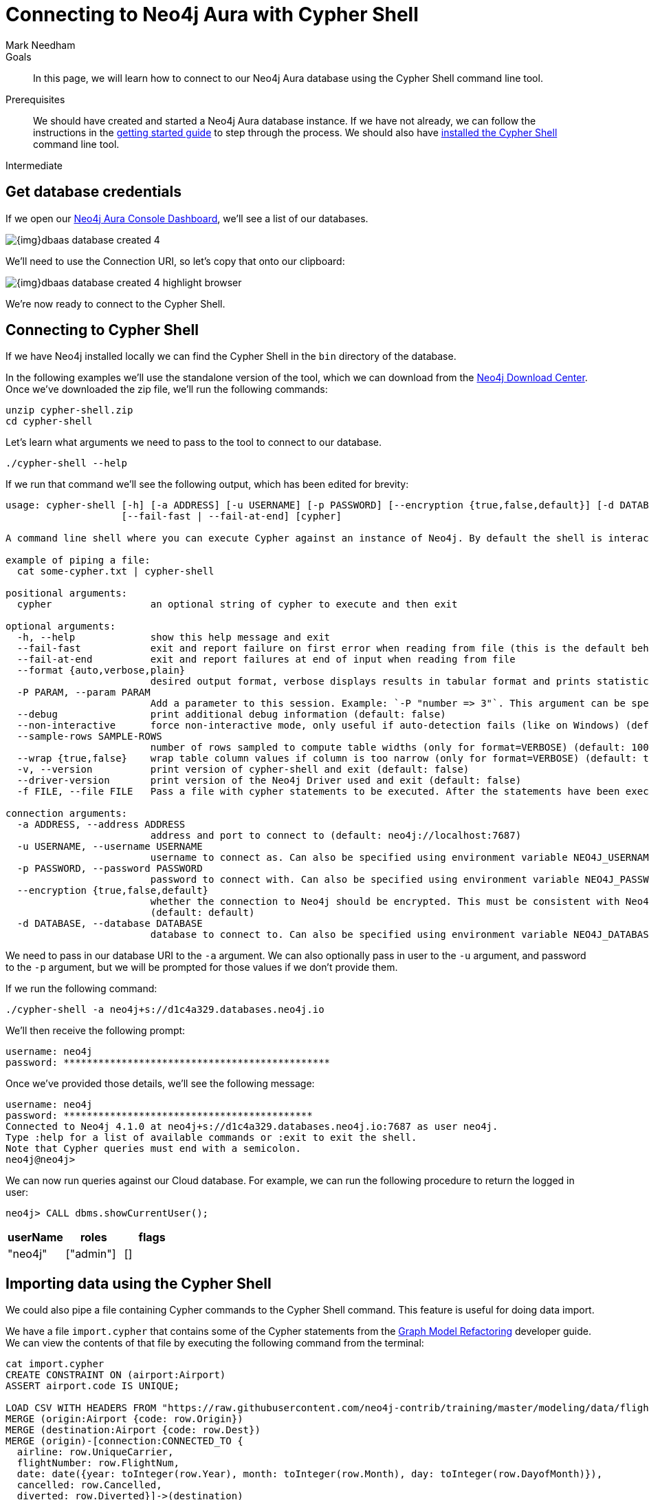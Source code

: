 = Connecting to Neo4j Aura with Cypher Shell
:level: Intermediate
:page-level: Intermediate
:author: Mark Needham
:neo4j-versions: 3.5
:category: cloud
:tags: aura, dbaas, cypher, tools
:description: In this page, we will learn how to connect to our Neo4j Aura database using the Cypher Shell command line tool.

.Goals
[abstract]
{description}

.Prerequisites
[abstract]
We should have created and started a Neo4j Aura database instance.
If we have not already, we can follow the instructions in the link:https://aura.support.neo4j.com/hc/en-us/articles/360037562253-Working-with-Neo4j-Aura[getting started guide] to step through the process.
We should also have https://neo4j.com/docs/operations-manual/current/tools/cypher-shell/[installed the Cypher Shell^] command line tool.

[role=expertise {level}]
{level}

[#aura-db-credentials]
== Get database credentials

If we open our https://console.neo4j.io/#databases[Neo4j Aura Console Dashboard^], we'll see a list of our databases.

image::{img}dbaas_database_created_4.png[role="popup-link"]

We'll need to use the Connection URI, so let's copy that onto our clipboard:

image::{img}dbaas_database_created_4_highlight_browser.png[role="popup-link"]

We're now ready to connect to the Cypher Shell.

[#aura-cypher-shell]
== Connecting to Cypher Shell

If we have Neo4j installed locally we can find the Cypher Shell in the `bin` directory of the database.

In the following examples we'll use the standalone version of the tool, which we can download from the https://neo4j.com/download-center/#cyphershell[Neo4j Download Center^].
Once we've downloaded the zip file, we'll run the following commands:

[source,bash]
----
unzip cypher-shell.zip
cd cypher-shell
----

Let's learn what arguments we need to pass to the tool to connect to our database.

[source, bash]
----
./cypher-shell --help
----

If we run that command we'll see the following output, which has been edited for brevity:

[source,text]
----
usage: cypher-shell [-h] [-a ADDRESS] [-u USERNAME] [-p PASSWORD] [--encryption {true,false,default}] [-d DATABASE] [--format {auto,verbose,plain}] [-P PARAM] [--debug] [--non-interactive] [--sample-rows SAMPLE-ROWS] [--wrap {true,false}] [-v] [--driver-version] [-f FILE]
                    [--fail-fast | --fail-at-end] [cypher]

A command line shell where you can execute Cypher against an instance of Neo4j. By default the shell is interactive but you can use it for scripting by passing cypher directly on the command line or by piping a file with cypher statements (requires Powershell on Windows).

example of piping a file:
  cat some-cypher.txt | cypher-shell

positional arguments:
  cypher                 an optional string of cypher to execute and then exit

optional arguments:
  -h, --help             show this help message and exit
  --fail-fast            exit and report failure on first error when reading from file (this is the default behavior)
  --fail-at-end          exit and report failures at end of input when reading from file
  --format {auto,verbose,plain}
                         desired output format, verbose displays results in tabular format and prints statistics, plain displays data with minimal formatting (default: auto)
  -P PARAM, --param PARAM
                         Add a parameter to this session. Example: `-P "number => 3"`. This argument can be specified multiple times.
  --debug                print additional debug information (default: false)
  --non-interactive      force non-interactive mode, only useful if auto-detection fails (like on Windows) (default: false)
  --sample-rows SAMPLE-ROWS
                         number of rows sampled to compute table widths (only for format=VERBOSE) (default: 1000)
  --wrap {true,false}    wrap table column values if column is too narrow (only for format=VERBOSE) (default: true)
  -v, --version          print version of cypher-shell and exit (default: false)
  --driver-version       print version of the Neo4j Driver used and exit (default: false)
  -f FILE, --file FILE   Pass a file with cypher statements to be executed. After the statements have been executed cypher-shell will be shutdown

connection arguments:
  -a ADDRESS, --address ADDRESS
                         address and port to connect to (default: neo4j://localhost:7687)
  -u USERNAME, --username USERNAME
                         username to connect as. Can also be specified using environment variable NEO4J_USERNAME (default: )
  -p PASSWORD, --password PASSWORD
                         password to connect with. Can also be specified using environment variable NEO4J_PASSWORD (default: )
  --encryption {true,false,default}
                         whether the connection to Neo4j should be encrypted. This must be consistent with Neo4j's configuration. If  choosing  'default'  the  encryption  setting is deduced from the specified address. For example the 'neo4j+ssc' protocol would use encryption.
                         (default: default)
  -d DATABASE, --database DATABASE
                         database to connect to. Can also be specified using environment variable NEO4J_DATABASE (default: )
----

We need to pass in our database URI to the `-a` argument.
We can also optionally pass in user to the `-u` argument, and password to the `-p` argument, but we will be prompted for those values if we don't provide them.

If we run the following command:

[source,bash]
----
./cypher-shell -a neo4j+s://d1c4a329.databases.neo4j.io
----

We'll then receive the following prompt:

[source,bash]
----
username: neo4j
password: **********************************************
----

Once we've provided those details, we'll see the following message:

[source,bash]
----
username: neo4j
password: *******************************************
Connected to Neo4j 4.1.0 at neo4j+s://d1c4a329.databases.neo4j.io:7687 as user neo4j.
Type :help for a list of available commands or :exit to exit the shell.
Note that Cypher queries must end with a semicolon.
neo4j@neo4j>

----

We can now run queries against our Cloud database.
For example, we can run the following procedure to return the logged in user:

[source,cypher]
----
neo4j> CALL dbms.showCurrentUser();
----

[opts="header",cols="1,1,1"]
|===
| userName | roles | flags
|"neo4j"  | ["admin"] | []
|===

[#import-cypher-shell]
== Importing data using the Cypher Shell

We could also pipe a file containing Cypher commands to the Cypher Shell command.
This feature is useful for doing data import.

We have a file `import.cypher` that contains some of the Cypher statements from the link:/developer/graph-model-refactoring/[Graph Model Refactoring^] developer guide.
We can view the contents of that file by executing the following command from the terminal:

[source,bash]
----
cat import.cypher
CREATE CONSTRAINT ON (airport:Airport)
ASSERT airport.code IS UNIQUE;

LOAD CSV WITH HEADERS FROM "https://raw.githubusercontent.com/neo4j-contrib/training/master/modeling/data/flights_1k.csv" AS row
MERGE (origin:Airport {code: row.Origin})
MERGE (destination:Airport {code: row.Dest})
MERGE (origin)-[connection:CONNECTED_TO {
  airline: row.UniqueCarrier,
  flightNumber: row.FlightNum,
  date: date({year: toInteger(row.Year), month: toInteger(row.Month), day: toInteger(row.DayofMonth)}),
  cancelled: row.Cancelled,
  diverted: row.Diverted}]->(destination)
ON CREATE SET connection.departure = localtime(apoc.text.lpad(row.CRSDepTime, 4, "0")),
              connection.arrival = localtime(apoc.text.lpad(row.CRSArrTime, 4, "0"));

MATCH (:Airport)-[connectedTo:CONNECTED_TO]->(:Airport)
CALL apoc.refactor.normalizeAsBoolean(connectedTo, "diverted", ["1"], ["0"])
RETURN count(*)
----

Now we're going to import this data into our Neo4j Cloud database, via the Cypher Shell command.
We'll do this by executing the following:

[source,bash]
----
export NEO4J_PASSWORD="2In5LWouigNai-rFlrVcAq7c7WK63rAESruViWY7Qac"
cat import.cypher | ./cypher-shell -a neo4j+s://d1c4a329.databases.neo4j.io -u neo4j --format verbose
----

[NOTE]
====
If we pipe a file into the Cypher Shell command, we won't be prompted for our username and password, it will use default values if they aren't provided.
====

If we run those commands, we'll see the following output:

[source,bash]
----
0 rows available after 1 ms, consumed after another 0 ms
0 rows available after 336 ms, consumed after another 0 ms
Added 62 nodes, Created 1000 relationships, Set 7062 properties, Added 62 labels
----

We can now execute a read query to see what data we've imported into our database:

[source, bash]
----
./cypher-shell -a neo4j+s://d1c4a329.databases.neo4j.io -u neo4j "MATCH path = ()-->() RETURN path LIMIT 10"
----

If we execute this command, we'll see the following output:

[opts="header",cols="1"]
|===
| path
| (:Airport {code: "IAD"})-[:CONNECTED_TO {date: 2008-01-03, diverted: "0", arrival: 10:00, cancelled: "0", departure: 07:35, airline: "WN", flightNumber: "3231"}]->(:Airport {code: "TPA"})
| (:Airport {code: "IAD"})-[:CONNECTED_TO {date: 2008-01-03, diverted: "0", arrival: 22:25, cancelled: "0", departure: 19:55, airline: "WN", flightNumber: "335"}]->(:Airport {code: "TPA"})
| (:Airport {code: "IND"})-[:CONNECTED_TO {date: 2008-01-03, diverted: "0", arrival: 15:10, cancelled: "0", departure: 12:55, airline: "WN", flightNumber: "4"}]->(:Airport {code: "TPA"})
| (:Airport {code: "IND"})-[:CONNECTED_TO {date: 2008-01-03, diverted: "0", arrival: 09:55, cancelled: "0", departure: 07:45, airline: "WN", flightNumber: "1144"}]->(:Airport {code: "PHX"})
| (:Airport {code: "IND"})-[:CONNECTED_TO {date: 2008-01-03, diverted: "0", arrival: 16:25, cancelled: "0", departure: 14:25, airline: "WN", flightNumber: "675"}]->(:Airport {code: "PHX"})
| (:Airport {code: "IND"})-[:CONNECTED_TO {date: 2008-01-03, diverted: "0", arrival: 10:10, cancelled: "0", departure: 10:20, airline: "WN", flightNumber: "2272"}]->(:Airport {code: "MDW"})
| (:Airport {code: "IND"})-[:CONNECTED_TO {date: 2008-01-03, diverted: "0", arrival: 16:55, cancelled: "0", departure: 17:00, airline: "WN", flightNumber: "1827"}]->(:Airport {code: "MDW"})
| (:Airport {code: "IND"})-[:CONNECTED_TO {date: 2008-01-03, diverted: "0", arrival: 07:10, cancelled: "0", departure: 07:15, airline: "WN", flightNumber: "1016"}]->(:Airport {code: "MDW"})
| (:Airport {code: "IND"})-[:CONNECTED_TO {date: 2008-01-03, diverted: "0", arrival: 14:25, cancelled: "0", departure: 14:30, airline: "WN", flightNumber: "829"}]->(:Airport {code: "MDW"})
| (:Airport {code: "IND"})-[:CONNECTED_TO {date: 2008-01-03, diverted: "0", arrival: 17:25, cancelled: "0", departure: 15:10, airline: "WN", flightNumber: "1333"}]->(:Airport {code: "MCO"})
|===

[#cypher-shell-resources]
=== Resources

* link:https://neo4j.com/docs/operations-manual/current/tools/cypher-shell/[Cypher Shell Documentation^]
* link:https://neo4j.com/download-center/#cyphershell[Cypher Shell in Download Center]

[#aura-help]
== Help and Questions

Helpful guides and support are available on the link:https://aura.support.neo4j.com/hc/en-us[Aura support^] pages.

You can also ask questions and connect with other people launching Neo4j Aura at the
https://community.neo4j.com/c/neo4j-graph-platform/cloud[cloud topic on the Community Site^].
